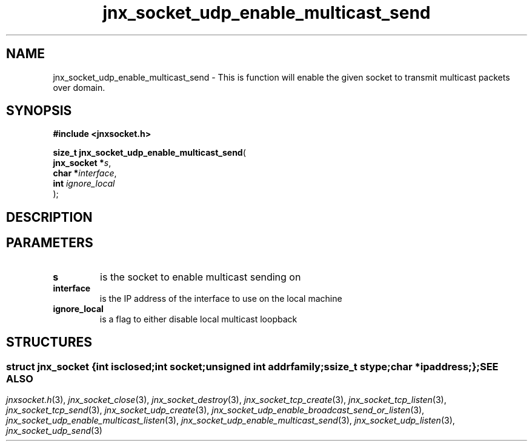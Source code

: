 .\" File automatically generated by doxy2man0.1
.\" Generation date: Wed Apr 16 2014
.TH jnx_socket_udp_enable_multicast_send 3 2014-04-16 "XXXpkg" "The XXX Manual"
.SH "NAME"
jnx_socket_udp_enable_multicast_send \- This is function will enable the given socket to transmit multicast packets over domain.
.SH SYNOPSIS
.nf
.B #include <jnxsocket.h>
.sp
\fBsize_t jnx_socket_udp_enable_multicast_send\fP(
    \fBjnx_socket  *\fP\fIs\fP,
    \fBchar        *\fP\fIinterface\fP,
    \fBint          \fP\fIignore_local\fP
);
.fi
.SH DESCRIPTION
.SH PARAMETERS
.TP
.B s
is the socket to enable multicast sending on 

.TP
.B interface
is the IP address of the interface to use on the local machine 

.TP
.B ignore_local
is a flag to either disable local multicast loopback 

.SH STRUCTURES
.SS ""
.PP
.sp
.sp
.RS
.nf
\fB
struct jnx_socket {
  int          \fIisclosed\fP;
  int          \fIsocket\fP;
  unsigned int \fIaddrfamily\fP;
  ssize_t      \fIstype\fP;
  char        *\fIipaddress\fP;
};
\fP
.fi
.RE
.SH SEE ALSO
.PP
.nh
.ad l
\fIjnxsocket.h\fP(3), \fIjnx_socket_close\fP(3), \fIjnx_socket_destroy\fP(3), \fIjnx_socket_tcp_create\fP(3), \fIjnx_socket_tcp_listen\fP(3), \fIjnx_socket_tcp_send\fP(3), \fIjnx_socket_udp_create\fP(3), \fIjnx_socket_udp_enable_broadcast_send_or_listen\fP(3), \fIjnx_socket_udp_enable_multicast_listen\fP(3), \fIjnx_socket_udp_enable_multicast_send\fP(3), \fIjnx_socket_udp_listen\fP(3), \fIjnx_socket_udp_send\fP(3)
.ad
.hy
